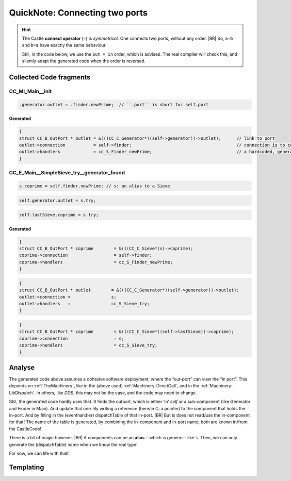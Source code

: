 .. _QN_Connect:

===============================
QuickNote: Connecting two ports
===============================
.. post:: 2023/7/25
   :category: DesignStudy, CastleBlogs, rough
   :tags: Castle, WorkshopTools

   Like in :ref:`QN: Sending Events <QN_SendEvent>`, we collect lines/fragments about connecting two ports from the
   handCompiled code, to find similarities and design (jinja) templates.

.. seealso::

   * :file:`.../SIEVE/1.WorkCopy/CC-event-sieve.Castle-handCompiled.c`
     (`also on OSDN <https://osdn.net/users/albertmietus/pf/CC-Castle/scm/blobs/tip/src-example/hand-compiled/CC-event-sieve.Castle-handCompiled.c>`__)

.. hint::

   The Castle **connect operator** (``=``) is *symmetrical*. One connects two ports, without any order.
   |BR|
   So, ``a=b`` and ``b=a`` have exactly the same behaviour.

   Still, in the code below, we use the ``out = in`` order, which is advised. The real compiler will check this, and
   silently adapt the generated code when the order is reversed.

Collected Code fragments
************************

CC_Mi_Main__init
================
.. code-block:: ReasonML

   .generator.outlet = .finder.newPrime;  // ``.port`` is short for self.port

Generated
---------
.. code-block:: C

   {
   struct CC_B_OutPort * outlet	= &(((CC_C_Generator*)(self->generator))->outlet);	// link to port
   outlet->connection		= self->finder;						// connection is to comp, not port!
   outlet->handlers		= cc_S_Finder_newPrime;  				// a hardcoded, generated `CC_B_eDispatchTable`
   }


CC_E_Main__SimpleSieve_try__generator_found
===========================================
.. code-block:: ReasonML

   s.coprime = self.finder.newPrime; // s: an alias to a Sieve

.. code-block:: ReasonML

   self.generator.outlet = s.try;

.. code-block:: ReasonML

    self.lastSieve.coprime = s.try;

Generated
---------
.. code-block:: C

   {
   struct CC_B_OutPort * coprime	= &(((CC_C_Sieve*)s)->coprime);
   coprime->connection			= self->finder;
   coprime->handlers			= cc_S_Finder_newPrime;
   }

.. code-block:: C

    {
    struct CC_B_OutPort * outlet	= &(((CC_C_Generator*)(self->generator))->outlet);
    outlet->connection = 		s;
    outlet->handlers   = 		cc_S_Sieve_try;
    }

.. code-block:: C

   {
   struct CC_B_OutPort * coprime	= &(((CC_C_Sieve*)(self->lastSieve))->coprime);
   coprime->connection			= s;
   coprime->handlers			= cc_S_Sieve_try;
   }


Analyse
*******


The generated code above assumes a cohesive software deployment; where the “out-port” can view the “in port”. This depends
on :ref:`TheMachinery`, like in the (above used) :ref:`Machinery-DirectCall`, and in the
:ref:`Machinery-LibDispatch`. In others, like `DDS`, this may not be the case, and the code may need to change.

Still, the generated code hardly uses that. It finds the outport, which is either ‘in’ `self` or a sub-component (like
Generator and Finder in Main). And update that one. By writing a reference (here/in C: a pointer) to the component that
holds the in-port. And by filling in the (eventhandler) dispatchTable of that in-port.
|BR|
But is does not read/use the in-component for that! The name of the table is generated, by combining the in-component
and in-port name; both are known in/from the CastleCode!

There is a bit of magic however.
|BR|
A components can be an **alias** --which is generic-- like ``s``. Then, we can only generate the (dispatchTable) name
when we know the real type!

For now, we can life with that!


Templating
**********
